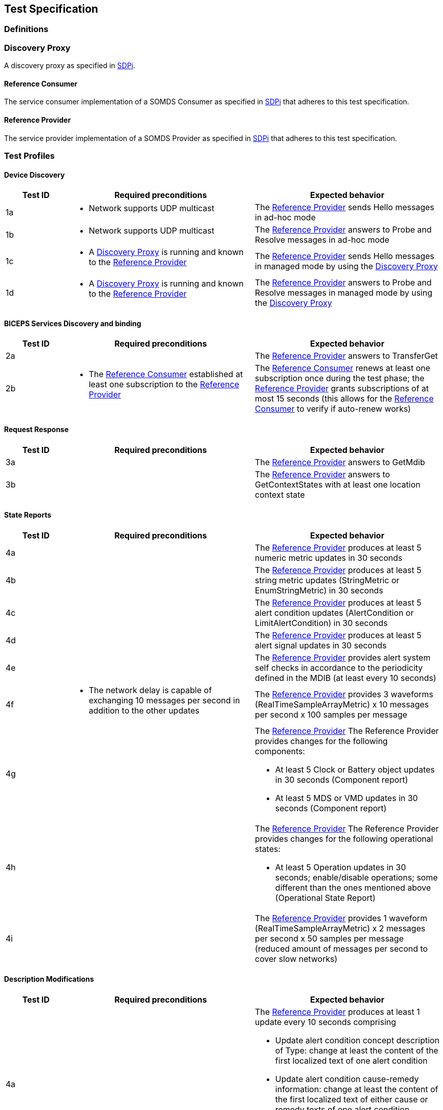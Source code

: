 == Test Specification

=== Definitions

[#term_discovery_proxy]
=== Discovery Proxy

A discovery proxy as specified in https://profiles.ihe.net/DEV/SDPi/index.html#_discovery_proxy[SDPi].

[#term_reference_consumer]
==== Reference Consumer

The service consumer implementation of a SOMDS Consumer as specified in https://profiles.ihe.net/DEV/SDPi/index.html#vol1_clause_sdpi_p_somds_consumer[SDPi] that adheres to this test specification.

[#term_reference_provider]
==== Reference Provider

The service provider implementation of a SOMDS Provider as specified in https://profiles.ihe.net/DEV/SDPi/index.html#vol1_clause_sdpi_p_somds_provider[SDPi] that adheres to this test specification.

=== Test Profiles

==== Device Discovery

[cols="1,3,3"]
|===
|Test ID|Required preconditions|Expected behavior

|1a
a|- Network supports UDP multicast
|The <<term_reference_provider>> sends Hello messages in ad-hoc mode

|1b
a|- Network supports UDP multicast
|The <<term_reference_provider>> answers to Probe and Resolve messages in ad-hoc mode

|1c
a|- A <<term_discovery_proxy>> is running and known to the <<term_reference_provider>>
|The <<term_reference_provider>> sends Hello messages in managed mode by using the <<term_discovery_proxy>>

|1d
a|- A <<term_discovery_proxy>> is running and known to the <<term_reference_provider>>
|The <<term_reference_provider>> answers to Probe and Resolve messages in managed mode by using the <<term_discovery_proxy>>
|===

==== BICEPS Services Discovery and binding

[cols="1,3,3"]
|===
|Test ID|Required preconditions|Expected behavior

|2a
a|
|The <<term_reference_provider>> answers to TransferGet

|2b
a|- The <<term_reference_consumer>> established at least one subscription to the <<term_reference_provider>>
|The <<term_reference_consumer>> renews at least one subscription once during the test phase; the <<term_reference_provider>> grants subscriptions of at most 15 seconds (this allows for the <<term_reference_consumer>> to verify if auto-renew works)
|===

==== Request Response

[cols="1,3,3"]
|===
|Test ID|Required preconditions|Expected behavior

|3a
a|
|The <<term_reference_provider>> answers to GetMdib

|3b
a|
|The <<term_reference_provider>> answers to GetContextStates with at least one location context state
|===

==== State Reports

[cols="1,3,3"]
|===
|Test ID|Required preconditions|Expected behavior

|4a
a|
|The <<term_reference_provider>> produces at least 5 numeric metric updates in 30 seconds

|4b
a|
|The <<term_reference_provider>> produces at least 5 string metric updates (StringMetric or EnumStringMetric) in 30 seconds

|4c
a|
|The <<term_reference_provider>> produces at least 5 alert condition updates (AlertCondition or LimitAlertCondition) in 30 seconds

|4d
a|
|The <<term_reference_provider>> produces at least 5 alert signal updates in 30 seconds

|4e
a|
|The <<term_reference_provider>> provides alert system self checks in accordance to the periodicity defined in the MDIB (at least every 10 seconds)

|4f
a|- The network delay is capable of exchanging 10 messages per second in addition to the other updates
|The <<term_reference_provider>> provides 3 waveforms (RealTimeSampleArrayMetric) x 10 messages per second x 100 samples per message

|4g
a|
a|The <<term_reference_provider>> The Reference Provider provides changes for the following components:

- At least 5 Clock or Battery object updates in 30 seconds (Component report)
- At least 5 MDS or VMD updates in 30 seconds (Component report)

|4h
a|
a|The <<term_reference_provider>> The Reference Provider provides changes for the following operational states:

- At least 5 Operation updates in 30 seconds; enable/disable operations; some different than the ones mentioned above (Operational State Report)

|4i
a|
a|The <<term_reference_provider>> provides 1 waveform (RealTimeSampleArrayMetric) x 2 messages per second x 50 samples per message (reduced amount of messages per second to cover slow networks)
|===

==== Description Modifications

[cols="1,3,3"]
|===
|Test ID|Required preconditions|Expected behavior

|4a
a|
a|The <<term_reference_provider>> produces at least 1 update every 10 seconds comprising

- Update alert condition concept description of Type: change at least the content of the first localized text of one alert condition
- Update alert condition cause-remedy information: change at least the content of the first localized text of either cause or remedy texts of one alert condition
- Update Unit of measure (metrics): change at least the code of the unit of measure of one metric


|4b
a|
a|The <<term_reference_provider>> produces at least 1 insertion followed by a deletion every 10 seconds comprising

- Insert a VMD including Channels including metrics (inserted VMDs/Channels/Metrics are required to have a new handle assigned on each insertion such that containment tree entries are not recycled). (Tests for the handling of re-insertion of previously inserted objects should be tested additionally)
- Remove the VMD
|===

==== Operation Invocation

[cols="1,3,3"]
|===
|Test ID|Required preconditions|Expected behavior

|[.line-through]#6a#
a|
a|

|6b
a|
a|The <<term_reference_consumer>> invokes SetContextState:

- Payload: 1 patient context
- Context state is added to the MDIB including context association and validation
- If there is an associated context already, the <<term_reference_provider>> disassociates that context
- Handle and version information is generated by the <<term_reference_provider>>
- In order to avoid infinite growth of patient contexts, older contexts are allowed to be removed from the MDIB (when ContextAssociation is `No`)
- The <<term_reference_provider>> successfully concludes the invocation

|6c
a|
a|The <<term_reference_consumer>> invokes SetValue:

- The <<term_reference_provider>> immediately responds with `Fin`
- The <<term_reference_provider>> sends `Fin` as a report in addition to the response

|6d
a|
a|The <<term_reference_consumer>> invokes SetString:

- The <<term_reference_provider>> initiates a transaction that sends `Wait`, `Start` and `Fin`

|6e
a|
a|The <<term_reference_consumer>> invokes SetMetricStates:

- Payload: 2 metric states (settings; consider alert limits)
- The <<term_reference_provider>> immediately responds with `Fin`
- Action: The <<term_reference_provider>> alters values of given metrics

|6f
a|
a|The <<term_reference_provider>> invokes Activate:

- Payload: 3 arguments
- The <<term_reference_provider>> immediately responds with `Fin`
- Action: The <<term_reference_provider>> accepts 3 arguments, concatenates them and writes them to the operation target's metric value
|===